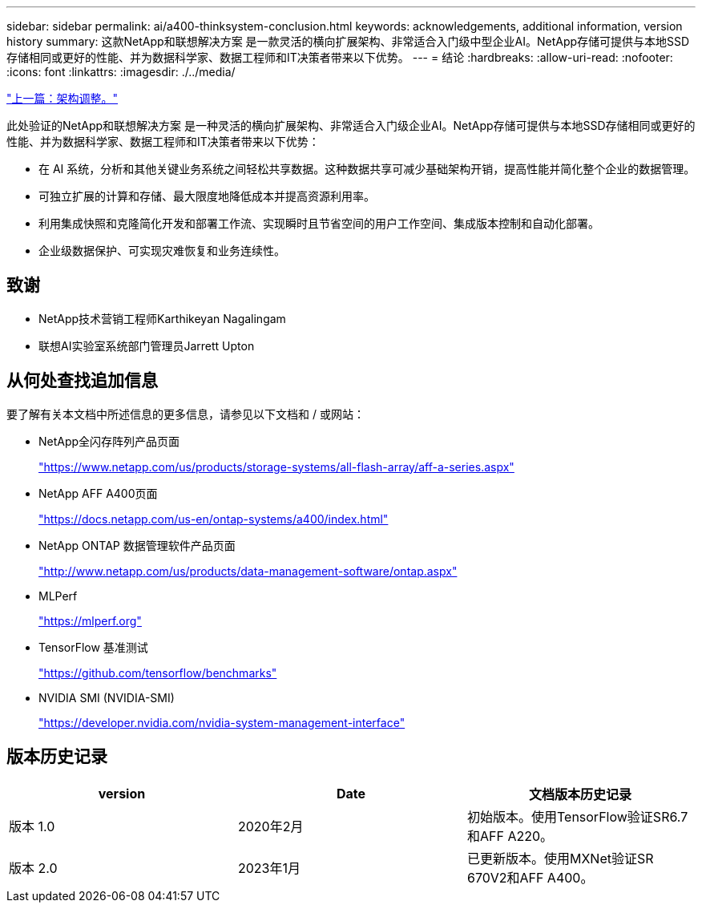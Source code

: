 ---
sidebar: sidebar 
permalink: ai/a400-thinksystem-conclusion.html 
keywords: acknowledgements, additional information, version history 
summary: 这款NetApp和联想解决方案 是一款灵活的横向扩展架构、非常适合入门级中型企业AI。NetApp存储可提供与本地SSD存储相同或更好的性能、并为数据科学家、数据工程师和IT决策者带来以下优势。 
---
= 结论
:hardbreaks:
:allow-uri-read: 
:nofooter: 
:icons: font
:linkattrs: 
:imagesdir: ./../media/


link:a400-thinksystem-architecture-adjustments.html["上一篇：架构调整。"]

[role="lead"]
此处验证的NetApp和联想解决方案 是一种灵活的横向扩展架构、非常适合入门级企业AI。NetApp存储可提供与本地SSD存储相同或更好的性能、并为数据科学家、数据工程师和IT决策者带来以下优势：

* 在 AI 系统，分析和其他关键业务系统之间轻松共享数据。这种数据共享可减少基础架构开销，提高性能并简化整个企业的数据管理。
* 可独立扩展的计算和存储、最大限度地降低成本并提高资源利用率。
* 利用集成快照和克隆简化开发和部署工作流、实现瞬时且节省空间的用户工作空间、集成版本控制和自动化部署。
* 企业级数据保护、可实现灾难恢复和业务连续性。




== 致谢

* NetApp技术营销工程师Karthikeyan Nagalingam
* 联想AI实验室系统部门管理员Jarrett Upton




== 从何处查找追加信息

要了解有关本文档中所述信息的更多信息，请参见以下文档和 / 或网站：

* NetApp全闪存阵列产品页面
+
https://www.netapp.com/us/products/storage-systems/all-flash-array/aff-a-series.aspx["https://www.netapp.com/us/products/storage-systems/all-flash-array/aff-a-series.aspx"^]

* NetApp AFF A400页面
+
https://docs.netapp.com/us-en/ontap-systems/a400/index.html["https://docs.netapp.com/us-en/ontap-systems/a400/index.html"]

* NetApp ONTAP 数据管理软件产品页面
+
http://www.netapp.com/us/products/data-management-software/ontap.aspx["http://www.netapp.com/us/products/data-management-software/ontap.aspx"^]

* MLPerf
+
https://mlperf.org/["https://mlperf.org"^]

* TensorFlow 基准测试
+
https://github.com/tensorflow/benchmarks["https://github.com/tensorflow/benchmarks"^]

* NVIDIA SMI (NVIDIA-SMI)
+
https://developer.nvidia.com/nvidia-system-management-interface["https://developer.nvidia.com/nvidia-system-management-interface"]





== 版本历史记录

|===
| version | Date | 文档版本历史记录 


| 版本 1.0 | 2020年2月 | 初始版本。使用TensorFlow验证SR6.7和AFF A220。 


| 版本 2.0 | 2023年1月 | 已更新版本。使用MXNet验证SR 670V2和AFF A400。 
|===